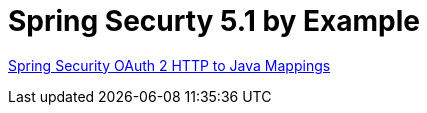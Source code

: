 # Spring Securty 5.1 by Example

https://gist.github.com/rwinch/cd1b459d6e04d30d72edb7e6919b3cbb[Spring Security OAuth 2 HTTP to Java Mappings]
